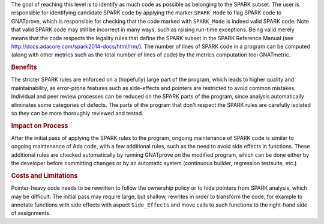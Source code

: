 .. index:: SPARK_Mode
.. index:: GNATmetric

The goal of reaching this level is to identify as much code as possible as
belonging to the SPARK subset. The user is responsible for identifying
candidate SPARK code by applying the marker ``SPARK_Mode`` to flag SPARK code
to GNATprove, which is responsible for checking that the code marked with
``SPARK_Mode`` is indeed valid SPARK code. Note that valid SPARK code may still
be incorrect in many ways, such as raising run-time exceptions. Being valid
merely means that the code respects the legality rules that define the SPARK
subset in the SPARK Reference Manual (see
http://docs.adacore.com/spark2014-docs/html/lrm/). The number of lines of SPARK
code in a program can be computed (along with other metrics such as the total
number of lines of code) by the metrics computation tool GNATmetric.

.. rubric:: Benefits

The stricter SPARK rules are enforced on a (hopefully) large part of the
program, which leads to higher quality and maintainability, as error-prone
features such as side-effects and pointers are restricted to avoid common
mistakes. Individual and peer review processes can be reduced on the SPARK
parts of the program, since analysis automatically eliminates some categories
of defects. The parts of the program that don't respect the SPARK rules are
carefully isolated so they can be more thoroughly reviewed and tested.

.. rubric:: Impact on Process

After the initial pass of applying the SPARK rules to the program, ongoing
maintenance of SPARK code is similar to ongoing maintenance of Ada code, with a
few additional rules, such as the need to avoid side effects in
functions. These additional rules are checked automatically by running
GNATprove on the modified program, which can be done either by the developer
before committing changes or by an automatic system (continuous builder,
regression testsuite, etc.)

.. rubric:: Costs and Limitations

Pointer-heavy code needs to be rewritten to follow the ownership policy or to
hide pointers from SPARK analysis, which may be difficult. The initial pass may
require large, but shallow, rewrites in order to transform the code, for
example to annotate functions with side effects with aspect ``Side_Effects``
and move calls to such functions to the right-hand side of assignments.
